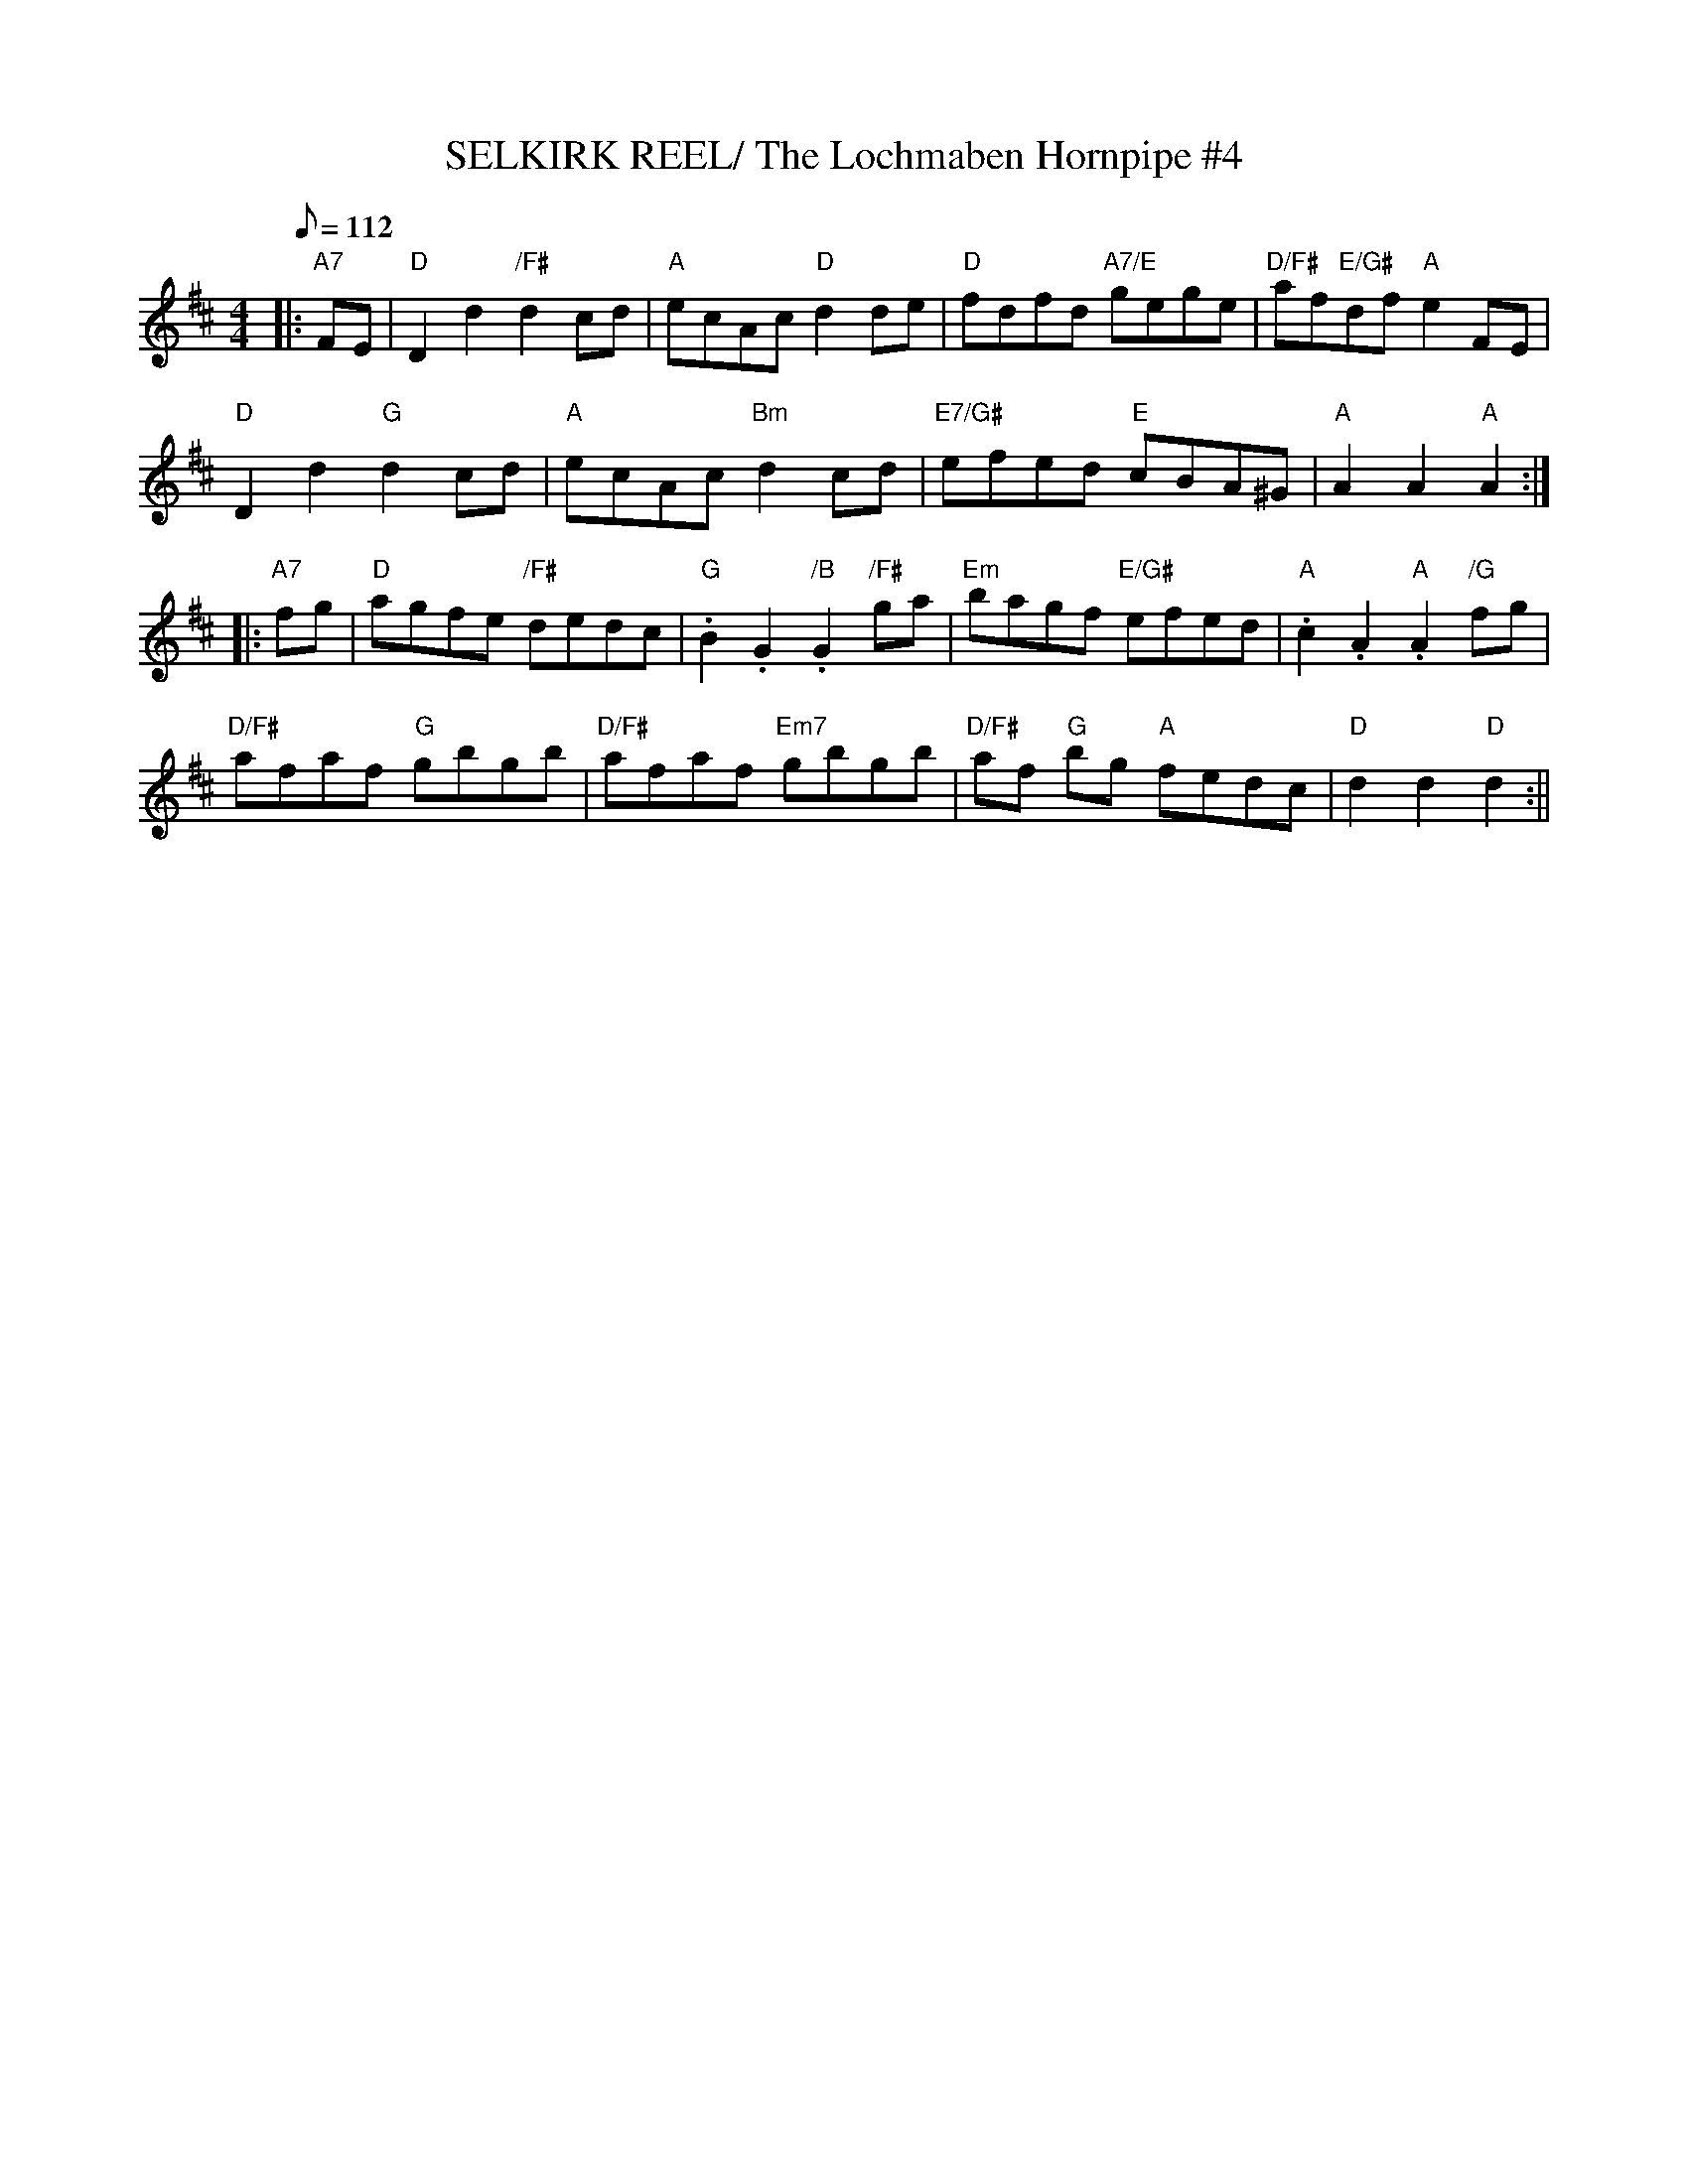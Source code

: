 X:36
T:SELKIRK REEL/ The Lochmaben Hornpipe #4
M:4/4
L:1/8
Q:112
S:James Hunter
R:HORNPIPE
K:D
|:"A7" FE |\
"D" D2 d2 "/F#"d2 cd | "A" ecAc "D" d2 de | "D"  fdfd "A7/E" gege  | "D/F#" af"E/G#"df "A" e2 F-E  |!
"D" D2 d2 "G" d2 cd | "A" ecAc "Bm" d2 cd | "E7/G#" efed  "E"  cBA^G | "A" A2   A2 "A" A2  :|!
|:"A7"  fg |"D" agfe "/F#" dedc | "G" .B2  .G2   "/B" .G2 "/F#"ga | "Em"bagf "E/G#"  efed | "A" .c2 .A2 "A" .A2 "/G"fg  |!
"D/F#" afaf "G" gbgb | "D/F#" afaf "Em7" gbgb   | "D/F#" af "G"  bg "A"fedc | "D"  d2 d2  "D" d2   :||

